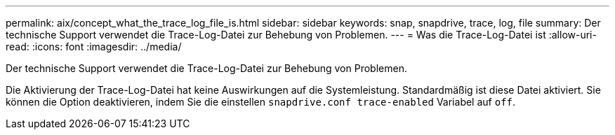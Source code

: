 ---
permalink: aix/concept_what_the_trace_log_file_is.html 
sidebar: sidebar 
keywords: snap, snapdrive, trace, log, file 
summary: Der technische Support verwendet die Trace-Log-Datei zur Behebung von Problemen. 
---
= Was die Trace-Log-Datei ist
:allow-uri-read: 
:icons: font
:imagesdir: ../media/


[role="lead"]
Der technische Support verwendet die Trace-Log-Datei zur Behebung von Problemen.

Die Aktivierung der Trace-Log-Datei hat keine Auswirkungen auf die Systemleistung. Standardmäßig ist diese Datei aktiviert. Sie können die Option deaktivieren, indem Sie die einstellen `snapdrive.conf trace-enabled` Variabel auf `off`.
